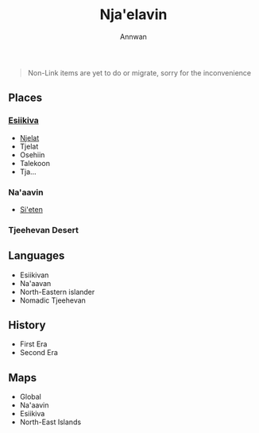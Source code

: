 #+TITLE: Nja'elavin
#+AUTHOR: Annwan

#+begin_quote
Non-Link items are yet to do or migrate, sorry for the inconvenience
#+end_quote


** Places
*** [[./esiikiva_country.org][Esiikiva]]
- [[./njelat_city.org][Njelat]]
- Tjelat
- Osehiin
- Talekoon
- Tja...
*** Na'aavin
- [[./si-eten_city.org][Si'eten]]
*** Tjeehevan Desert
** Languages
- Esiikivan
- Na'aavan
- North-Eastern islander
- Nomadic Tjeehevan
** History
- First Era
- Second Era
** Maps
- Global
- Na'aavin
- Esiikiva
- North-East Islands

